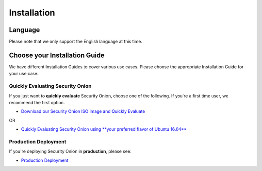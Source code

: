 Installation
============

Language
--------

Please note that we only support the English language at this time.

Choose your Installation Guide
------------------------------

We have different Installation Guides to cover various use cases. Please choose the appropriate Installation Guide for your use case.

Quickly Evaluating Security Onion
~~~~~~~~~~~~~~~~~~~~~~~~~~~~~~~~~

If you just want to **quickly evaluate** Security Onion, choose one of the following. If you're a first time user, we recommend the first option.

-  `Download our Security Onion ISO image and Quickly Evaluate <QuickISOImage>`__

OR

-  `Quickly Evaluating Security Onion using **your preferred flavor of Ubuntu 16.04** <InstallingOnUbuntu>`__

Production Deployment
~~~~~~~~~~~~~~~~~~~~~

If you're deploying Security Onion in **production**, please see:

-  `Production Deployment <ProductionDeployment>`__
